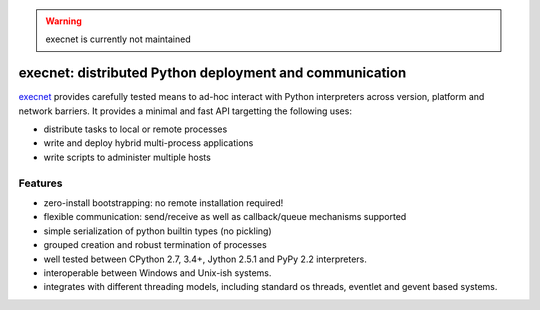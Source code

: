 .. warning::
  
  execnet is currently not maintained


execnet: distributed Python deployment and communication
========================================================

.. image:: https://img.shields.io/pypi/v/execnet.svg
    :target: https://pypi.org/project/execnet/

.. image:: https://anaconda.org/conda-forge/execnet/badges/version.svg
    :target: https://anaconda.org/conda-forge/execnet

.. image:: https://img.shields.io/pypi/pyversions/execnet.svg
    :target: https://pypi.org/project/execnet/

.. image:: https://travis-ci.org/pytest-dev/execnet.svg?branch=master
    :target: https://travis-ci.org/pytest-dev/execnet

.. image:: https://ci.appveyor.com/api/projects/status/n9qy8df16my4gds9/branch/master?svg=true
    :target: https://ci.appveyor.com/project/pytestbot/execnet

.. _execnet: http://codespeak.net/execnet

execnet_ provides carefully tested means to ad-hoc interact with Python
interpreters across version, platform and network barriers.  It provides
a minimal and fast API targetting the following uses:

* distribute tasks to local or remote processes
* write and deploy hybrid multi-process applications
* write scripts to administer multiple hosts

Features
------------------

* zero-install bootstrapping: no remote installation required!

* flexible communication: send/receive as well as
  callback/queue mechanisms supported

* simple serialization of python builtin types (no pickling)

* grouped creation and robust termination of processes

* well tested between CPython 2.7, 3.4+, Jython 2.5.1 and PyPy 2.2
  interpreters.

* interoperable between Windows and Unix-ish systems.

* integrates with different threading models, including standard
  os threads, eventlet and gevent based systems.
